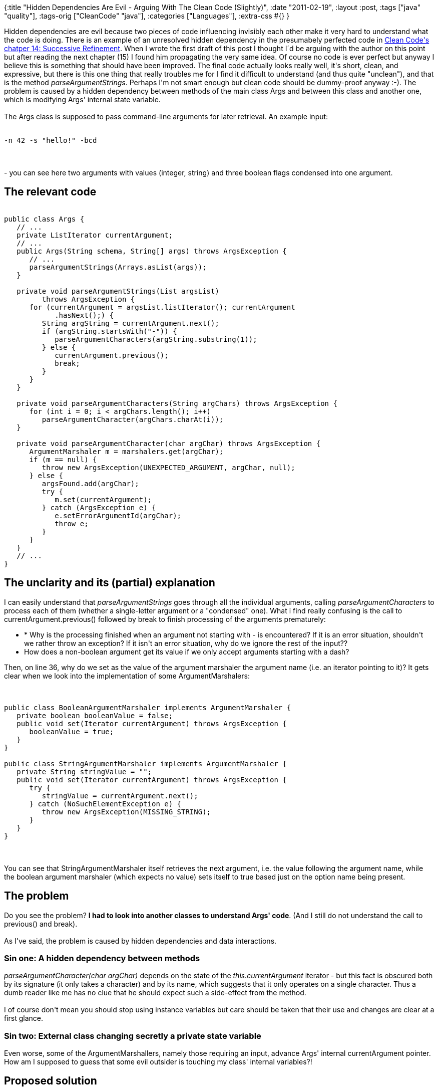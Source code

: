 {:title
 "Hidden Dependencies Are Evil - Arguing With The Clean Code (Slightly)",
 :date "2011-02-19",
 :layout :post,
 :tags ["java" "quality"],
 :tags-orig ["CleanCode" "java"],
 :categories ["Languages"],
 :extra-css #{}
}

++++
Hidden dependencies are evil because two pieces of code influencing invisibly each other make it very hard to understand what the code is doing. There is an example of an unresolved hidden dependency in the presumabely perfected code in <a href="https://www.objectmentor.com/resources/articles/Clean_Code_Args.pdf">Clean Code's chatper 14: Successive Refinement</a>. When I wrote the first draft of this post I thought I´d be arguing with the author on this point but after reading the next chapter (15) I found him propagating the very same idea. Of course no code is ever perfect but anyway I believe this is something that should have been improved. The final code actually looks really well, it's short, clean, and expressive, but there is this one thing that really troubles me for I find it difficult to understand (and thus quite "unclean"), and that is the method <em>parseArgumentStrings</em>. Perhaps I'm not smart enough but clean code should be dummy-proof anyway :-). The problem is caused by a hidden dependency between methods of the main class Args and between this class and another one, which is modifying Args' internal state variable.<!--more--><br><br>The Args class is supposed to pass command-line arguments for later retrieval. An example input:<br><br><pre><code>-n 42 -s &quot;hello!&quot; -bcd</code></pre><br><br>- you can see here two arguments with values (integer, string) and three boolean flags condensed into one argument.
<h2>The relevant code</h2>
<pre><code>
public class Args {
   // ...
   private ListIterator currentArgument;
   // ...
   public Args(String schema, String[] args) throws ArgsException {
      // ...
      parseArgumentStrings(Arrays.asList(args));
   }<br><br>   private void parseArgumentStrings(List argsList)
         throws ArgsException {
      for (currentArgument = argsList.listIterator(); currentArgument
            .hasNext();) {
         String argString = currentArgument.next();
         if (argString.startsWith(&quot;-&quot;)) {
            parseArgumentCharacters(argString.substring(1));
         } else {
            currentArgument.previous();
            break;
         }
      }
   }<br><br>   private void parseArgumentCharacters(String argChars) throws ArgsException {
      for (int i = 0; i &lt; argChars.length(); i++)
         parseArgumentCharacter(argChars.charAt(i));
   }<br><br>   private void parseArgumentCharacter(char argChar) throws ArgsException {
      ArgumentMarshaler m = marshalers.get(argChar);
      if (m == null) {
         throw new ArgsException(UNEXPECTED_ARGUMENT, argChar, null);
      } else {
         argsFound.add(argChar);
         try {
            m.set(currentArgument);
         } catch (ArgsException e) {
            e.setErrorArgumentId(argChar);
            throw e;
         }
      }
   }
   // ...
}
</code></pre>
<h2>The unclarity and its (partial) explanation</h2>
I can easily understand that <em>parseArgumentStrings</em> goes through all the individual arguments, calling <em>parseArgumentCharacters</em> to process each of them (whether a single-letter argument or a "condensed" one). What i find really confusing is the call to currentArgument.previous() followed by break to finish processing of the arguments prematurely:
<ul>
	<li> * Why is the processing finished when an argument not starting with - is encountered? If it is an error situation, shouldn't we rather throw an exception? If it isn't an error situation, why do we ignore the rest of the input??</li>
	<li>How does a non-boolean argument get its value if we only accept arguments starting with a dash?</li>
</ul>
Then, on line 36, why do we set as the value of the argument marshaler the argument name (i.e. an iterator pointing to it)? It gets clear when we look into the implementation of some ArgumentMarshalers:<br><br><pre><code>
public class BooleanArgumentMarshaler implements ArgumentMarshaler {
   private boolean booleanValue = false;
   public void set(Iterator currentArgument) throws ArgsException {
      booleanValue = true;
   }
}<br><br>public class StringArgumentMarshaler implements ArgumentMarshaler {
   private String stringValue = &quot;&quot;;
   public void set(Iterator currentArgument) throws ArgsException {
      try {
         stringValue = currentArgument.next();
      } catch (NoSuchElementException e) {
         throw new ArgsException(MISSING_STRING);
      }
   }
}
</code></pre><br><br>You can see that StringArgumentMarshaler itself retrieves the next argument, i.e. the value following the argument name, while the boolean argument marshaler (which expects no value) sets itself to true based just on the option name being present.
<h2>The problem</h2>
Do you see the problem? <strong>I had to look into another classes to understand Args' code</strong>. (And I still do not understand the call to previous() and break).<br><br>As I've said, the problem is caused by hidden dependencies and data interactions.
<h3>Sin one: A hidden dependency between methods</h3>
<em>parseArgumentCharacter(char argChar)</em> depends on the state of the <em>this.currentArgument</em> iterator - but this fact is obscured both by its signature (it only takes a character) and by its name, which suggests that it only operates on a single character. Thus a dumb reader like me has no clue that he should expect such a side-effect from the method.<br><br>I of course don't mean you should stop using instance variables but care should be taken that their use and changes are clear at a first glance.
<h3>Sin two: External class changing secretly a private state variable</h3>
Even worse, some of the ArgumentMarshallers, namely those requiring an input, advance Args' internal currentArgument pointer. How am I supposed to guess that some evil outsider is touching my class' internal variables?!
<h2>Proposed solution</h2>
I really don't like hidden dependencies like these ones because they make understanding code so much harder for simple people like me. I always prefer to make them explicit even if it means adding a parameter to a method or creating a new (ideally immutable, passed there and back) class for encapsulation of the state.<br><br>I've therefore wrapped the iterator into a class providing methods with names communicating the intent and pass it to the two parsing methods to make the dependency clear:<br><br><pre><code>
   //...
   private void parseArgumentStrings(List argsList)
         throws ArgsException {
      ArgumentIterator argumentIterator = new ArgumentIterator(argsList);
      String argString;
      while ((argString = argumentIterator.getNextUnprocessedOrNull()) != null) {
         if (argString.startsWith(&quot;-&quot;)) {
            parseArgumentCharacters(
                  argString.substring(1), argumentIterator);
         } else {
            // The old inexplicable code; shouldn't it rather throw an
            // exception?
            argumentIterator.rollbackToPrevious();
            break;
         }
      }
   }<br><br>   private void parseArgumentCharacters(String argChars, ArgumentIterator argumentIterator) throws ArgsException {
      for (int i = 0; i &lt; argChars.length(); i++)
         parseArgument(argChars.charAt(i), argumentIterator);
   }<br><br>   private void parseArgument(char argChar, ArgumentIterator argumentIterator) throws ArgsException {
      ArgumentMarshaler m = marshalers.get(argChar);
      if (m == null) {
         throw new ArgsException(UNEXPECTED_ARGUMENT, argChar, null);
      } else {
         argsFound.add(argChar);
         if (m.isValueRequired()) {
            m.set(argumentIterator.getValueForArgumentOrFail(argChar));
         }
      }
   }
</code></pre><br><br>And the iterator:<br><br><pre><code>
   public class ArgumentIterator {
      private ListIterator currentArgument;<br><br>      public ArgumentIterator(List argsList) {
         currentArgument = argsList.listIterator();
      }<br><br>      public String getNextUnprocessedOrNull() {
         if (currentArgument.hasNext())
            return currentArgument.next();
         else
            return null;
      }<br><br>      public void rollbackToPrevious() {
         currentArgument.previous();
      }<br><br>      public String getValueForArgumentOrFail(char argChar) throws ArgsException {
         try {
            return currentArgument.next();
         } catch (NoSuchElementException e) {
            throw new ArgsException(MISSING_ARGUMENT_VALUE, argChar);
         }
      }
   }
</code></pre><br><br>There is actually quite similar reasoning in CC chapter 15: JUnit internals, p. 259:
<blockquote>Careful inspection of findCommonSuffix exposes a hidden temporal coupling [G31]; it depends on the fact that prefixIndex is calculated by findCommonPrefix. If these two functions were called out of order, there would be a difficult debugging session ahead. So, to expose this temporal coupling, let’s have findCommonSuffix take the prefixIndex as an argument.</blockquote>
Of course I do not claim the code is perfect, there certainly is yet lot of space for further refinements but I believe that it is now much easier to understand.
<h2>Conclusion</h2>
Hidden dependencies are a bad thing. I  firmly believe it's always better to try to make them explicit even if it means less clean code according to other guidelines (such as minimizing the number of method parameters - [F1]).<br><br>I've been little daring, correcting Uncle Bob's code, but let me excuse myself with his own words (p. 265):
<blockquote>The authors had done an excellent job with it. But no module is immune from improvement, and each of us has the responsibility to leave the code a little better than we found it.</blockquote>
It is clear that code quality really requires continual refinement and that there is always something to improve. We must therefore know when is the right time to stop and move on to another task, it should be neither too early, leaving mess behind, nor too late, leaving the customer without the new features he desired. And whenever we come back to an old code, we should follow the <a href="https://www.hans-eric.com/2010/07/26/the-boy-scout-rule/">Boy Scoute Rule</a> of software craftmanship.<br><br>Allow me one last quote from Clean Code:
<blockquote>Often one refactoring leads to another that leads to the undoing of the first. Refactoring is an iterative process full of trial and error, inevitably converging on something that we feel is worthy of a professional.</blockquote>
++++
